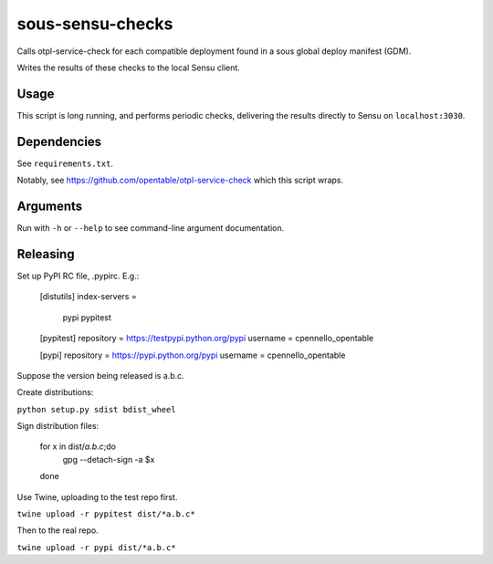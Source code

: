sous-sensu-checks
==================
Calls otpl-service-check for each compatible deployment found in a sous
global deploy manifest (GDM).

Writes the results of these checks to the local Sensu client.

Usage
-----
This script is long running, and performs periodic checks,
delivering the results directly to Sensu on ``localhost:3030``.

Dependencies
------------
See ``requirements.txt``.

Notably, see https://github.com/opentable/otpl-service-check
which this script wraps.

Arguments
---------
Run with ``-h`` or ``--help`` to see command-line argument
documentation.

Releasing
---------

Set up PyPI RC file, .pypirc. E.g.:

    [distutils]
    index-servers =
      pypi
      pypitest

    [pypitest]
    repository = https://testpypi.python.org/pypi
    username = cpennello_opentable

    [pypi]
    repository = https://pypi.python.org/pypi
    username = cpennello_opentable

Suppose the version being released is a.b.c.

Create distributions:

``python setup.py sdist bdist_wheel``

Sign distribution files:

    for x in dist/*a.b.c*;do
      gpg --detach-sign -a $x
    done

Use Twine, uploading to the test repo first.

``twine upload -r pypitest dist/*a.b.c*``

Then to the real repo.

``twine upload -r pypi dist/*a.b.c*``


